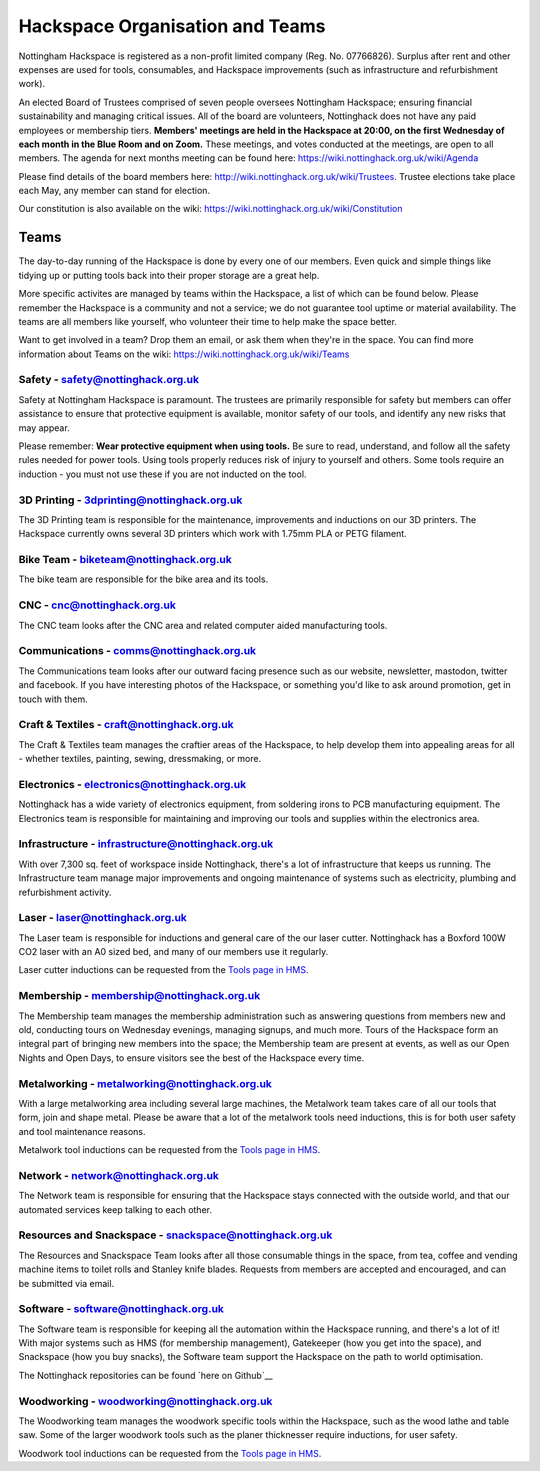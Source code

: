 Hackspace Organisation and Teams
======================

Nottingham Hackspace is registered as a non-profit limited company (Reg. No. 07766826). Surplus after rent and other expenses are used for tools, consumables, and Hackspace improvements (such as infrastructure and refurbishment work).

An elected Board of Trustees comprised of seven people oversees Nottingham Hackspace; ensuring financial sustainability and managing critical issues. All of the board are volunteers, Nottinghack does not have any paid employees or membership tiers. **Members' meetings are held in the Hackspace at 20:00, on the first Wednesday of each month in the Blue Room and on Zoom.** These meetings, and votes conducted at the meetings, are open to all members. The agenda for next months meeting can be found here:  https://wiki.nottinghack.org.uk/wiki/Agenda

Please find details of the board members here: http://wiki.nottinghack.org.uk/wiki/Trustees. Trustee elections take place each May, any member can stand for election.

Our constitution is also available on the wiki: https://wiki.nottinghack.org.uk/wiki/Constitution

Teams
-----
The day-to-day running of the Hackspace is done by every one of our members. Even quick and simple things like tidying up or putting tools back into their proper storage are a great help.

More specific activites are managed by teams within the Hackspace, a list of which can be found below. Please remember the Hackspace is a community and not a service; we do not guarantee tool uptime or material availability. The teams are all members like yourself, who volunteer their time to help make the space better.

Want to get involved in a team? Drop them an email, or ask them when they're in the space. You can find more information about Teams on the wiki: https://wiki.nottinghack.org.uk/wiki/Teams

Safety - safety@nottinghack.org.uk
``````````````````````````````````
Safety at Nottingham Hackspace is paramount. The trustees are primarily responsible for safety but members can offer assistance to ensure that protective equipment is available, monitor safety of our tools, and identify any new risks that may appear.

Please remember: **Wear protective equipment when using tools.** Be sure to read, understand, and follow all the safety rules needed for power tools. Using tools properly reduces risk of injury to yourself and others. Some tools require an induction - you must not use these if you are not inducted on the tool.

3D Printing - 3dprinting@nottinghack.org.uk
```````````````````````````````````````````
The 3D Printing team is responsible for the maintenance, improvements and inductions on our 3D printers. The Hackspace currently owns several 3D printers which work with 1.75mm PLA or PETG filament.

Bike Team - biketeam@nottinghack.org.uk
````````````````````````````````````
The bike team are responsible for the bike area and its tools.

CNC - cnc@nottinghack.org.uk
````````````````````````````
The CNC team looks after the CNC area and related computer aided manufacturing tools.

Communications - comms@nottinghack.org.uk
`````````````````````````````````````````
The Communications team looks after our outward facing presence such as our website, newsletter, mastodon, twitter and facebook. If you have interesting photos of the Hackspace, or something you'd like to ask around promotion, get in touch with them.

Craft & Textiles - craft@nottinghack.org.uk
```````````````````````````````````````````
The Craft & Textiles team manages the craftier areas of the Hackspace, to help develop them into appealing areas for all - whether textiles, painting, sewing, dressmaking, or more.

Electronics - electronics@nottinghack.org.uk
````````````````````````````````````````````
Nottinghack has a wide variety of electronics equipment, from soldering irons to PCB manufacturing equipment. The Electronics team is responsible for maintaining and improving our tools and supplies within the electronics area.

Infrastructure - infrastructure@nottinghack.org.uk
`````````````````````````````````````````````````````
With over 7,300 sq. feet of workspace inside Nottinghack, there's a lot of infrastructure that keeps us running. The Infrastructure team manage major improvements and ongoing maintenance of systems such as electricity, plumbing and refurbishment activity.

Laser - laser@nottinghack.org.uk
````````````````````````````````
The Laser team is responsible for inductions and general care of the our laser cutter. Nottinghack has a Boxford 100W CO2 laser with an A0 sized bed, and many of our members use it regularly.

Laser cutter inductions can be requested from the `Tools page in HMS <https://hms.nottinghack.org.uk/tools>`_.

Membership - membership@nottinghack.org.uk
````````````````````````````````````````````
The Membership team manages the membership administration such as answering questions from members new and old, conducting tours on Wednesday evenings, managing signups, and much more. Tours of the Hackspace form an integral part of bringing new members into the space; the Membership team are present at events, as well as our Open Nights and Open Days, to ensure visitors see the best of the Hackspace every time.

Metalworking - metalworking@nottinghack.org.uk
````````````````````````````````````````````
With a large metalworking area including several large machines, the Metalwork team takes care of all our tools that form, join and shape metal. Please be aware that a lot of the metalwork tools need inductions, this is for both user safety and tool maintenance reasons.

Metalwork tool inductions can be requested from the `Tools page in HMS <https://hms.nottinghack.org.uk/tools>`_.

Network - network@nottinghack.org.uk
````````````````````````````````````````````
The Network team is responsible for ensuring that the Hackspace stays connected with the outside world, and that our automated services keep talking to each other.

Resources and Snackspace - snackspace@nottinghack.org.uk
````````````````````````````````````````````
The Resources and Snackspace Team looks after all those consumable things in the space, from tea, coffee and vending machine items to toilet rolls and Stanley knife blades. Requests from members are accepted and encouraged, and can be submitted via email.

.. __: https://wiki.nottinghack.org.uk/wiki/Team:Resources_and_Snackspace

Software - software@nottinghack.org.uk
````````````````````````````````````````````
The Software team is responsible for keeping all the automation within the Hackspace running, and there's a lot of it! With major systems such as HMS (for membership management), Gatekeeper (how you get into the space), and Snackspace (how you buy snacks), the Software team support the Hackspace on the path to world optimisation.

The Nottinghack repositories can be found `here on Github`__ 

.. __: http://github.com/NottingHack

Woodworking - woodworking@nottinghack.org.uk
````````````````````````````````````````````
The Woodworking team manages the woodwork specific tools within the Hackspace, such as the wood lathe and table saw. Some of the larger woodwork tools such as the planer thicknesser require inductions, for user safety.

Woodwork tool inductions can be requested from the `Tools page in HMS <https://hms.nottinghack.org.uk/tools>`_.
